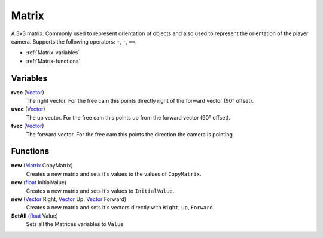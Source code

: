
Matrix
********************************************************
A 3x3 matrix. Commonly used to represent orientation of objects and also used to represent the orientation of the player camera. Supports the following operators: ``+``, ``-``, ``==``.

- :ref:`Matrix-variables`
- :ref:`Matrix-functions`

.. _Matrix-variables:

Variables
========================================================

**rvec** (`Vector`_)
    The right vector. For the free cam this points directly right of the forward vector (90° offset).

**uvec** (`Vector`_)
    The up vector. For the free cam this points up from the forward vector (90° offset).

**fvec** (`Vector`_)
    The forward vector. For the free cam this points the direction the camera is pointing.


.. _Matrix-functions:

Functions
========================================================

**new** (`Matrix`_ CopyMatrix)
    Creates a new matrix and sets it's values to the values of ``CopyMatrix``.

**new** (`float`_ InitialValue)
    Creates a new matrix and sets it's values to ``InitialValue``.

**new** (`Vector`_ Right, `Vector`_ Up, `Vector`_ Forward)
    Creates a new matrix and sets it's vectors directly with ``Right``, ``Up``, ``Forward``.

**SetAll** (`float`_ Value)
    Sets all the Matrices variables to ``Value``


.. _`float`: ./PrimitiveTypes.html
.. _`Matrix`: ./Matrix.html
.. _`Vector`: ./Vector.html